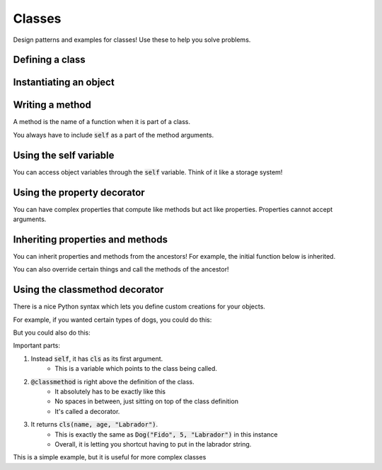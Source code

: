 Classes
=======

Design patterns and examples for classes!  Use these to help you solve problems.


Defining a class
----------------

.. code-block:: python
    :linenos:

    class Dog:
        def __init__(self, name, age):
            self.name = name
            self.age = age


Instantiating an object
-----------------------

.. code-block:: python
    :linenos:

    # create the object!
    fido = Dog("Fido", 7)


Writing a method
----------------

A method is the name of a function when it is part of a class.

You always have to include :code:`self` as a part of the method arguments.

.. code-block:: python
    :linenos:

    class Dog:
        def __init__(self, name, age):
            self.name = name
            self.age = age

        def bark(self):
            print("Bow wow!")


    fido = Dog("Fido", 7)
    fido.bark()

Using the self variable
-----------------------

You can access object variables through the :code:`self` variable.
Think of it like a storage system!

.. code-block:: python
    :linenos:

    class Dog:
        def __init__(self, name, age):
            self.name = name
            self.age = age

        def bark(self):
            print("{}: Bow Wow!".format(self.name))


    fido = Dog("Fido", 7)
    fido.bark()

    odie = Dog("Odie", 20)
    odie.bark()

Using the property decorator
----------------------------

You can have complex properties that compute like methods but act like properties.
Properties cannot accept arguments.

.. code-block:: python
    :linenos:

    class Dog:
        def __init__(self, name, age):
            self.name = name
            self.age = age

        def bark(self):
            print("{}: Bow Wow!".format(self.name))

        @property
        def human_age(self):
            return self.age * 7

    fido = Dog("Fido", 7)
    fido.bark()
    print("Fido is {} in human years".format(fido.human_age))

Inheriting properties and methods
---------------------------------

You can inherit properties and methods from the ancestors!
For example, the initial function below is inherited.

.. code-block:: python
    :linenos:

    class Animal:
        def __init__(self, name, age):
            self.name = name
            self.age = age

    class Dog(Animal):
        def bark(self):
            print("{}: Bow Wow!".format(self.name))

        @property
        def human_age(self):
            return self.age * 7

    class Cat(Animal):
        def meow(self):
            print("{}: Meow!".format(self.name))

    fido = Dog("Fido", 7)
    fido.bark()
    print("Fido is {} in human years".format(fido.human_age))

You can also override certain things and call the methods of the ancestor!


.. code-block:: python
    :linenos:

    class Animal:
        def __init__(self, name, age, number_legs, animal_type):
            self.name = name
            self.age = age
            self.number_legs = number_legs
            self.animal_type = animal_type

        def make_noise(self):
            print("Rumble rumble")

    class Dog(Animal):
        def __init__(self, name, age):
            super(Dog, self).__init__(name, age, 4, "dog")

        def make_noise(self):
            self.bark()

        def bark(self):
            print("{}: Bow Wow!".format(self.name))

        @property
        def human_age(self):
            return self.age * 7

    class Cat(Animal):
        def __init__(self, name, age):
            super(Dog, self).__init__(name, age, 4, "cat")

        def make_noise(self):
            self.meow()

        def meow(self):
            print("{}: Meow!".format(self.name))


    fido = Dog("Fido", 7)
    fido.make_noise()
    print("Fido is {} in human years".format(fido.human_age))

    garfield = Cat("Garfield", 5, 4, "cat")
    garfield.make_noise()



Using the classmethod decorator
-------------------------------

There is a nice Python syntax which lets you define custom creations for your objects.

For example, if you wanted certain types of dogs, you could do this:

.. code-block:: python
    :linenos:

    class Animal:
        def __init__(self, name, age, number_legs, animal_type):
            self.name = name
            self.age = age
            self.number_legs = number_legs
            self.animal_type = animal_type

        def make_noise(self):
            print("Rumble rumble")

    class Dog(Animal):
        def __init__(self, name, age, breed):
            super(Dog, self).__init__(name, age, 4, "dog")
            self.breed = breed
            
    
    fido = Dog("Fido", 5, "Labrador")
            

But you could also do this:

.. code-block:: python
    :linenos:

    class Animal:
        def __init__(self, name, age, number_legs, animal_type):
            self.name = name
            self.age = age
            self.number_legs = number_legs
            self.animal_type = animal_type

        def make_noise(self):
            print("Rumble rumble")

    class Dog(Animal):
        def __init__(self, name, age, breed):
            super(Dog, self).__init__(name, age, 4, "dog")
            self.breed = breed

        @classmethod
        def labrador(cls, name, age):
            return cls(name, age, "Labrador")
            
    fido = Dog.labrador("Fido", 5)
    
    
Important parts:

1. Instead :code:`self`,  it has :code:`cls` as its first argument.
    - This is a variable which points to the class being called. 
2. :code:`@classmethod` is right above the definition of the class.
    - It absolutely has to be exactly like this
    - No spaces in between, just sitting on top of the class definition
    - It's called a decorator.
3. It returns :code:`cls(name, age, "Labrador")`.  
    - This is exactly the same as :code:`Dog("Fido", 5, "Labrador")` in this instance
    - Overall, it is letting you shortcut having to put in the labrador string. 


This is a simple example, but it is useful for more complex classes